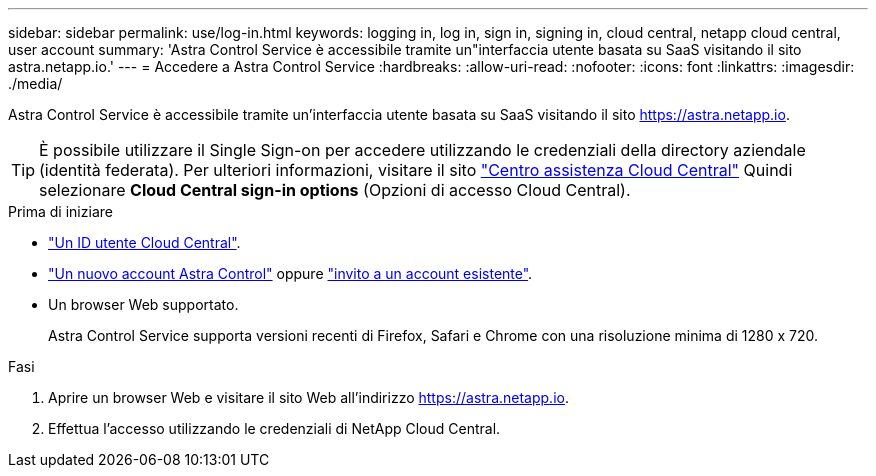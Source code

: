 ---
sidebar: sidebar 
permalink: use/log-in.html 
keywords: logging in, log in, sign in, signing in, cloud central, netapp cloud central, user account 
summary: 'Astra Control Service è accessibile tramite un"interfaccia utente basata su SaaS visitando il sito astra.netapp.io.' 
---
= Accedere a Astra Control Service
:hardbreaks:
:allow-uri-read: 
:nofooter: 
:icons: font
:linkattrs: 
:imagesdir: ./media/


[role="lead"]
Astra Control Service è accessibile tramite un'interfaccia utente basata su SaaS visitando il sito https://astra.netapp.io[].


TIP: È possibile utilizzare il Single Sign-on per accedere utilizzando le credenziali della directory aziendale (identità federata). Per ulteriori informazioni, visitare il sito https://cloud.netapp.com/help-center["Centro assistenza Cloud Central"^] Quindi selezionare *Cloud Central sign-in options* (Opzioni di accesso Cloud Central).

.Prima di iniziare
* link:../get-started/register.html["Un ID utente Cloud Central"].
* link:../get-started/register.html["Un nuovo account Astra Control"] oppure link:manage-users.html["invito a un account esistente"].
* Un browser Web supportato.
+
Astra Control Service supporta versioni recenti di Firefox, Safari e Chrome con una risoluzione minima di 1280 x 720.



.Fasi
. Aprire un browser Web e visitare il sito Web all'indirizzo https://astra.netapp.io[].
. Effettua l'accesso utilizzando le credenziali di NetApp Cloud Central.

